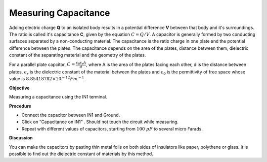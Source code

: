 Measuring Capacitance
=====================
Adding electric charge **Q** to an isolated body results in a potential difference **V** between that body and it's surroundings. The ratio is called it's capacitance **C**, given by the equation :math:`C = Q/V`. A capacitor is generally formed by two conducting surfaces separated by a non-conducting material. The capacitance is the ratio charge in one plate and the potential difference between the plates. The capacitance depends on the area of the plates, distance between them, dielectric constant of the separating material and the geometry of the plates. 

For a parallel plate capcitor, :math:`C=\frac{\epsilon_{0}\epsilon_{r} A}{d}`, where A is the area of the plates facing each other, d is the distance between plates, :math:`\epsilon_{r}` is the dielectric constant of the material between the plates and :math:`\epsilon_{0}` is the permittivity of free space whose value is :math:`8.85418782 × 10^{-12} Fm^{-1}`.

**Objective**

Measuring a capacitance using the IN1 terminal.

.. image:: schematics/cap-measure.svg
	   :width: 300px

**Procedure**

-  Connect the capacitor between IN1 and Ground.
-  Click on “Capacitance on IN1” . Should not touch the circuit while measuring.
-  Repeat with different values of capacitors, starting from :math:`100~pF` to several micro Farads.

**Discussion**

You can make the capacitors by pasting thin metal foils on both sides of
insulators like paper, polythene or glass. It is possible to find out the dielectric constant of materials 
by this method.
